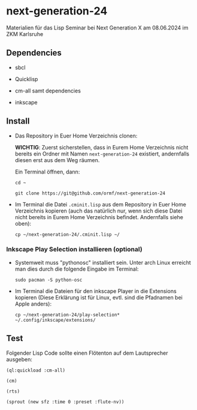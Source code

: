 * next-generation-24
  Materialien für das Lisp Seminar bei Next Generation X am 08.06.2024 im ZKM Karlsruhe

** Dependencies

  - sbcl

  - Quicklisp

  - cm-all samt dependencies

  - inkscape


** Install

   - Das Repository in Euer Home Verzeichnis clonen:

     *WICHTIG*: Zuerst sicherstellen, dass in Eurem Home Verzeichnis
     nicht bereits ein Ordner mit Namen =next-generation-24=
     existiert, andernfalls diesen erst aus dem Weg räumen.

     Ein Terminal öffnen, dann:

     =cd ~=
     
     =git clone https://git@github.com/ormf/next-generation-24=

   - Im Terminal die Datei =.cminit.lisp= aus dem Repository in Euer
     Home Verzeichnis kopieren (auch das natürlich nur, wenn sich
     diese Datei nicht bereits in Eurem Home Verzeichnis
     befindet. Andernfalls siehe oben):

     =cp ~/next-generation-24/.cminit.lisp ~/=

*** Inkscape Play Selection installieren (optional)

    - Systemweit muss "pythonosc" installiert sein.  Unter arch Linux
      erreicht man dies durch die folgende Eingabe im Terminal:

      =sudo pacman -S python-osc=
    
   - Im Terminal die Dateien für den inkscape Player in die Extensions kopieren
     (Diese Erklärung ist für Linux, evtl. sind die Pfadnamen bei
     Apple anders):

     =cp ~/next-generation-24/play-selection* ~/.config/inkscape/extensions/=
   
** Test

   Folgender Lisp Code sollte einen Flötenton
   auf dem Lautsprecher ausgeben:

   =(ql:quickload :cm-all)=

   =(cm)=

   =(rts)=

   =(sprout (new sfz :time 0 :preset :flute-nv))=
